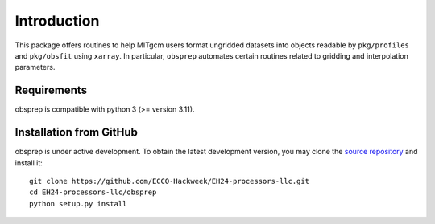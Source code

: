 Introduction
============
This package offers routines to help MITgcm users format ungridded datasets into objects readable by ``pkg/profiles`` and ``pkg/obsfit`` using ``xarray``. In particular, ``obsprep`` automates certain routines related to gridding and interpolation parameters.

Requirements
^^^^^^^^^^^^

obsprep is compatible with python 3 (>= version 3.11).

Installation from GitHub
^^^^^^^^^^^^^^^^^^^^^^^^

obsprep is under active development. To obtain the latest development version, you may clone the `source repository <https://github.com/ECCO-Hackweek/EH24-processors-llc/>`_ and install it::

    git clone https://github.com/ECCO-Hackweek/EH24-processors-llc.git
    cd EH24-processors-llc/obsprep
    python setup.py install


